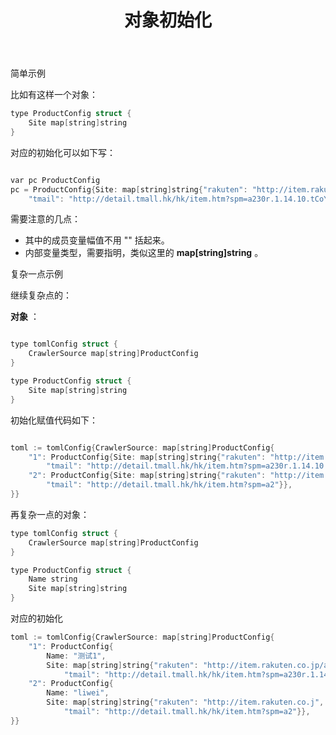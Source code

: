 #+title: 对象初始化

**** 简单示例

比如有这样一个对象：

#+BEGIN_SRC cpp
type ProductConfig struct { 
    Site map[string]string 
}
#+END_SRC

对应的初始化可以如下写：


#+BEGIN_SRC cpp

var pc ProductConfig 
pc = ProductConfig{Site: map[string]string{"rakuten": "http://item.rakuten.co.jp/auc-trustgift/10079213/", 
    "tmail": "http://detail.tmall.hk/hk/item.htm?spm=a230r.1.14.10.tCoYIo&id=41304819572&ad_id=&am_id=&cm_id=140105335569ed55e27b&pm_id=&abbucket=6"}}
#+END_SRC

需要注意的几点：
- 其中的成员变量幅值不用 "" 括起来。
- 内部变量类型，需要指明，类似这里的 *map[string]string* 。


**** 复杂一点示例

继续复杂点的：

*对象* ：


#+BEGIN_SRC cpp

type tomlConfig struct { 
    CrawlerSource map[string]ProductConfig 
}

type ProductConfig struct { 
    Site map[string]string 
}
#+END_SRC

初始化赋值代码如下：

#+BEGIN_SRC cpp

toml := tomlConfig{CrawlerSource: map[string]ProductConfig{ 
    "1": ProductConfig{Site: map[string]string{"rakuten": "http://item.rakuten.co.jp/auc-trustgift/10079213/", 
        "tmail": "http://detail.tmall.hk/hk/item.htm?spm=a230r.1.14.10.tCoYIo&id=41304819572&ad_id=&am_id=&cm_id=140105335569ed55e27b&pm_id=&abbucket=6"}}, 
    "2": ProductConfig{Site: map[string]string{"rakuten": "http://item.rakuten.co.j", 
        "tmail": "http://detail.tmall.hk/hk/item.htm?spm=a2"}}, 
}}

#+END_SRC



**** 再复杂一点的对象：


#+BEGIN_SRC cpp
type tomlConfig struct { 
    CrawlerSource map[string]ProductConfig 
}

type ProductConfig struct { 
    Name string 
    Site map[string]string 
}

#+END_SRC

对应的初始化


#+BEGIN_SRC cpp
toml := tomlConfig{CrawlerSource: map[string]ProductConfig{ 
    "1": ProductConfig{ 
        Name: "测试1", 
        Site: map[string]string{"rakuten": "http://item.rakuten.co.jp/auc-trustgift/10079213/", 
            "tmail": "http://detail.tmall.hk/hk/item.htm?spm=a230r.1.14.10.tCoYIo&id=41304819572&ad_id=&am_id=&cm_id=140105335569ed55e27b&pm_id=&abbucket=6"}}, 
    "2": ProductConfig{ 
        Name: "liwei", 
        Site: map[string]string{"rakuten": "http://item.rakuten.co.j", 
            "tmail": "http://detail.tmall.hk/hk/item.htm?spm=a2"}}, 
}}

#+END_SRC
